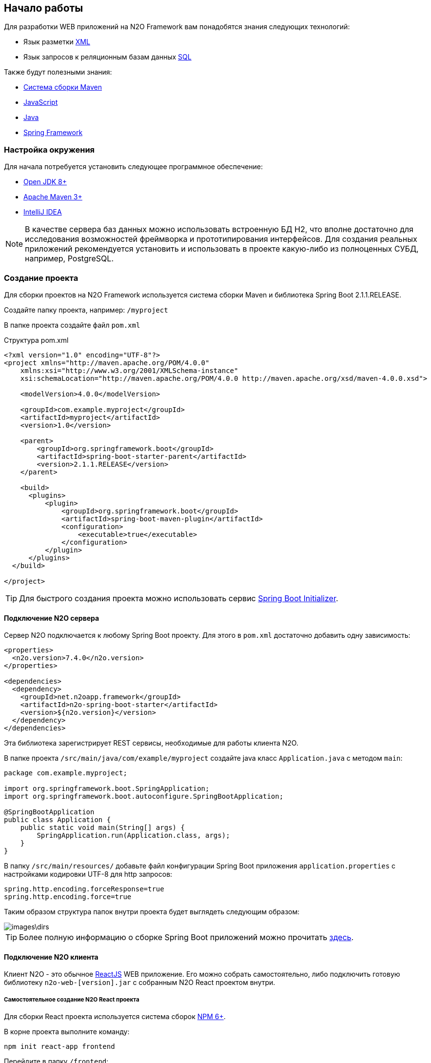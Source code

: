 == Начало работы

Для разработки WEB приложений на N2O Framework вам понадобятся знания следующих технологий:

- Язык разметки https://ru.wikipedia.org/wiki/XML[XML]
- Язык запросов к реляционным базам данных https://ru.wikipedia.org/wiki/SQL[SQL]

Также будут полезными знания:

- http://www.apache-maven.ru/[Система сборки Maven]
- https://ru.wikipedia.org/wiki/JavaScript[JavaScript]
- https://ru.wikipedia.org/wiki/Java_Platform,_Standard_Edition[Java]
- https://projects.spring.io/spring-framework/[Spring Framework]

=== Настройка окружения

Для начала потребуется установить следующее программное обеспечение:

- https://openjdk.java.net/[Open JDK 8+]
- http://maven.apache.org/download.cgi[Apache Maven 3+]
- http://www.jetbrains.com/idea/download/[IntelliJ IDEA]

NOTE: В качестве сервера баз данных можно использовать встроенную БД H2, что вполне достаточно для исследования возможностей фреймворка и прототипирования интерфейсов. Для создания реальных приложений рекомендуется установить и использовать в проекте какую-либо из полноценных СУБД, например, PostgreSQL.

=== Создание проекта

Для сборки проектов на N2O Framework используется система сборки Maven и библиотека Spring Boot 2.1.1.RELEASE.

Создайте папку проекта, например: `/myproject`

В папке проекта создайте файл `pom.xml`

.Структура pom.xml
[source,xml]
----
<?xml version="1.0" encoding="UTF-8"?>
<project xmlns="http://maven.apache.org/POM/4.0.0"
    xmlns:xsi="http://www.w3.org/2001/XMLSchema-instance"
    xsi:schemaLocation="http://maven.apache.org/POM/4.0.0 http://maven.apache.org/xsd/maven-4.0.0.xsd">

    <modelVersion>4.0.0</modelVersion>

    <groupId>com.example.myproject</groupId>
    <artifactId>myproject</artifactId>
    <version>1.0</version>

    <parent>
        <groupId>org.springframework.boot</groupId>
        <artifactId>spring-boot-starter-parent</artifactId>
        <version>2.1.1.RELEASE</version>
    </parent>

    <build>
      <plugins>
          <plugin>
              <groupId>org.springframework.boot</groupId>
              <artifactId>spring-boot-maven-plugin</artifactId>
              <configuration>
                  <executable>true</executable>
              </configuration>
          </plugin>
      </plugins>
  </build>

</project>
----

[TIP]
Для быстрого создания проекта можно использовать сервис link:https://start.spring.io/[Spring Boot Initializer].

==== Подключение N2O сервера

Сервер N2O подключается к любому Spring Boot проекту.
Для этого в `pom.xml` достаточно добавить одну зависимость:

[source,xml]
----
<properties>
  <n2o.version>7.4.0</n2o.version>
</properties>

<dependencies>
  <dependency>
    <groupId>net.n2oapp.framework</groupId>
    <artifactId>n2o-spring-boot-starter</artifactId>
    <version>${n2o.version}</version>
  </dependency>
</dependencies>
----
Эта библиотека зарегистрирует REST сервисы, необходимые для работы клиента N2O.

В папке проекта `/src/main/java/com/example/myproject` создайте
java класс `Application.java` с методом `main`:

[source,java]
----
package com.example.myproject;

import org.springframework.boot.SpringApplication;
import org.springframework.boot.autoconfigure.SpringBootApplication;

@SpringBootApplication
public class Application {
    public static void main(String[] args) {
        SpringApplication.run(Application.class, args);
    }
}
----

В папку `/src/main/resources/` добавьте файл конфигурации Spring Boot приложения `application.properties`
с настройками кодировки UTF-8 для http запросов:
----
spring.http.encoding.forceResponse=true
spring.http.encoding.force=true
----

Таким образом структура папок внутри проекта будет выглядеть следующим образом:

image::images\dirs.png[]


[TIP]
Более полную информацию о сборке Spring Boot приложений можно прочитать https://docs.spring.io/spring-boot/docs/current/reference/htmlsingle/[здесь].

==== Подключение N2O клиента
Клиент N2O - это обычное link:https://reactjs.org/[ReactJS] WEB приложение.
Его можно собрать самостоятельно, либо подключить готовую библиотеку `n2o-web-[version].jar` с собранным N2O React проектом внутри.

===== Самостоятельное создание N2O React проекта

Для сборки React проекта используется система сборок link:https://www.npmjs.com/[NPM 6+].

В корне проекта выполните команду:

----
npm init react-app frontend
----

Перейдите в папку `/frontend`:
----
cd frontend
----
и установите библиотеку `n2o-framework`:
[source]
----
npm install n2o-framework --save
----

Далее измените файл `/frontend/src/index.js` следующим образом:

[source]
----
import React from 'react';
import ReactDOM from 'react-dom';
import N2O from 'n2o';

import 'n2o/dist/n2o.css';
import './index.css';

ReactDOM.render(<N2O/>, document.getElementById('root'));
----
Теперь N2O React проект готов.

Для сборки выполните команду:
----
npm run build
----

В результате в папке `/build` появится `index.html` и другие статические ресурсы.

Чтобы подключить статические ресурсы из папки `/frontend/build` к N2O серверу,
в файле `pom.xml` в разделе `<plugins>` добавьте `maven-resources-plugin`:
[source,xml]
----
<plugin>
    <artifactId>maven-resources-plugin</artifactId>
    <executions>
        <execution>
            <id>Copy frontend build</id>
            <phase>generate-resources</phase>
            <goals>
                <goal>copy-resources</goal>
            </goals>
            <configuration>
                <outputDirectory>target/classes/public</outputDirectory>
                <overwrite>true</overwrite>
                <resources>
                    <resource>
                        <directory>${project.basedir}/frontend/build</directory>
                    </resource>
                </resources>
            </configuration>
        </execution>
    </executions>
</plugin>
----

[TIP]
Более полную информацию о сборке React приложений можно прочитать link:https://reactjs.org/docs/create-a-new-react-app.html[здесь]

===== Подключение готового N2O React проекта
Для подключения библиотеки с уже собранным стандартным N2O React проектом,
в файле `pom.xml` в разделе `<dependencies>` добавьте зависимость `n2o-web`:
[source,xml]
----
<dependency>
    <groupId>net.n2oapp.framework</groupId>
    <artifactId>n2o-web</artifactId>
    <version>${n2o.version}</version>
</dependency>
----

=== Запуск приложения
Перед тем как запустить приложение, его необходимо собрать системой сборки Maven.

В корне проекта выполните команду:
[source]
----
mvn clean package
----
В результате появится папка `/target`, в которой будет лежать исполняемый
jar файл со встроенным WEB сервером, названный в формате `[artifactId]-[version].jar`.
Например, `myproject-1.0.jar`.

Запустите сервер командой:
[source]
----
java -jar target/myproject-1.0.jar
----
Приложение можно будет открыть в браузере по адресу http://localhost:8080.


=== Моментальный подхват изменений

Приложение на N2O Framework может автоматически подхватывать изменения сделанные в N2O XML файлах.

Для этого, при запуске сервера, в аргументе командной строки укажите путь к проекту:
----
java -jar target/myproject-1.0.jar --n2o.project.path=/myProject
----
(в IDEA можно указать: Run/Debug Configurations -> Program arguments)

При старте сервера будет произведено сканирование директорий
в больших проектах для ускорения сканирования - рекомендуется через запятую указать более точные пути

в консоли командной строки будут напечатаны найденые пути,
из которого N2O Framework будет брать XML файлы:
----
n.n2oapp.framework.config.ConfigStarter  : Start monitoring path: [/myProject/src/main/resources/META-INF/conf]
net.n2oapp.watchdir.WatchDir             : WatchDir is started.
n.n2oapp.framework.config.ConfigStarter  : N2O was started
----


=== Плагин для Intellij IDEA

Для удобной работы с файлами N2O в IntelliJ IDEA создан специальный плагин. Шаги установки:

. Скачайте файл
link:attachments/n2o-idea-plugin.zip[n2o-idea-plugin.zip]
. В IDEA в меню выберите: Settings > Plugins > Install Plugin from disk
. В открывшемся окне выбора файла выберите скачанный файл
. Нажмите Apply, перезапустите IDEA

image::./images/index-1a4c8.png[]

=== Создание Hello World
В проекте создайте папку `/src/main/resources/META-INF/conf`,
в которой будут храниться N2O XML файлы.

В папке `/META-INF/conf` создайте файл главной страницы приложения `index.page.xml`
с формой и одним единственным текстовым полем `hello`:
[source,xml]
----
<?xml version='1.0' encoding='UTF-8'?>
<simple-page xmlns="http://n2oapp.net/framework/config/schema/page-2.0"
             name="Моя первая страница">
    <form>
        <fields>
            <text id="hello">Привет, мир!</text>
        </fields>
    </form>
</simple-page>
----

Если был настроен link:#_Моментальный_подхват_изменений[моментальный подхват изменений],
то просто обновите страницу браузера `http://localhost:8080/`:

image::images\index-ac3c3.png[]

[TIP]
Другие примеры простых приложений на N2O Framework находятся здесь: https://github.com/i-novus-llc/n2o-framework/tree/master/examples
